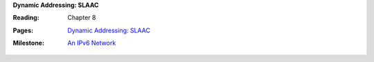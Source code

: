 **Dynamic Addressing: SLAAC**

:Reading: Chapter 8
:Pages:
  | `Dynamic Addressing: SLAAC <cis-192/pages/slaac.html>`_
:Milestone:
  | `An IPv6 Network <cis-192/milestones/capturing_dhcpv6_and_ra.html>`_
